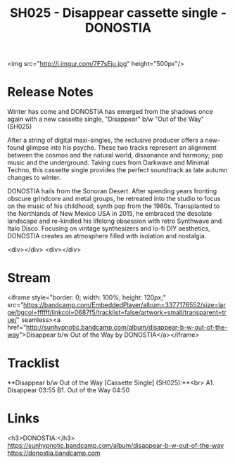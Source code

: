 #+TITLE: SH025 - Disappear cassette single - DONOSTIA
#+DATE_CREATED: <2016-09-01 Fri>
#+FIRN_UNDER: Releases
#+FIRN_ORDER: 12


<img src="http://i.imgur.com/7F7sEju.jpg" height="500px"/>

* Release Notes
Winter has come and DONOSTIA has emerged from the shadows once again with a new cassette single, "Disappear" b/w "Out of the Way" (SH025)

After a string of digital maxi-singles, the reclusive producer offers a new-found glimpse into his psyche. These two tracks represent an alignment between the cosmos and the natural world, dissonance and harmony; pop music and the underground. Taking cues from Darkwave and Minimal Techno, this cassette single provides the perfect soundtrack as late autumn changes to winter.

DONOSTIA hails from the Sonoran Desert. After spending years fronting obscure grindcore and metal groups, he retreated into the studio to focus on the music of his childhood; synth pop from the 1980s. Transplanted to the Northlands of New Mexico USA in 2015, he embraced the desolate landscape and re-kindled his lifelong obsession with retro Synthwave and Italo Disco. Focusing on vintage synthesizers and lo-fi DIY aesthetics, DONOSTIA creates an atmosphere filled with isolation and nostalgia.



<div></div>
<div></div>

* Stream
<iframe style="border: 0; width: 100%; height: 120px;" src="https://bandcamp.com/EmbeddedPlayer/album=3377176552/size=large/bgcol=ffffff/linkcol=0687f5/tracklist=false/artwork=small/transparent=true/" seamless><a href="http://sunhypnotic.bandcamp.com/album/disappear-b-w-out-of-the-way">Disappear b/w Out of the Way by DONOSTIA</a></iframe>

* Tracklist
**Disappear b/w Out of the Way  [Cassette Single] (SH025):**<br>
A1.  Disappear 03:55
B1.  Out of the Way 04:50

* Links
<h3>DONOSTIA:</h3>
https://sunhypnotic.bandcamp.com/album/disappear-b-w-out-of-the-way
https://donostia.bandcamp.com
